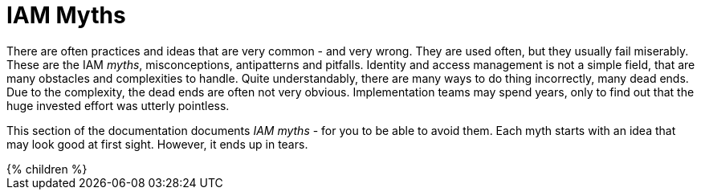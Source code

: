 = IAM Myths
:page-nav-title: Antipatterns
:page-wiki-name: Antipatterns
:page-wiki-id: 13991939
:page-wiki-metadata-create-user: semancik
:page-wiki-metadata-create-date: 2014-02-18T14:45:48.225+01:00
:page-wiki-metadata-modify-user: semancik
:page-wiki-metadata-modify-date: 2020-02-14T19:52:06.274+01:00
:page-display-order: 800
:page-moved-from: /iam/antipatterns/
:upkeep-status: yellow

There are often practices and ideas that are very common - and very wrong.
They are used often, but they usually fail miserably.
These are the IAM _myths_, misconceptions, antipatterns and pitfalls.
Identity and access management is not a simple field, that are many obstacles and complexities to handle.
Quite understandably, there are many ways to do thing incorrectly, many dead ends.
Due to the complexity, the dead ends are often not very obvious.
Implementation teams may spend years, only to find out that the huge invested effort was utterly pointless.

This section of the documentation documents _IAM myths_ - for you to be able to avoid them.
Each myth starts with an idea that may look good at first sight.
However, it ends up in tears.


++++
{% children %}
++++

// IDEAS:
//
//  Authorization is all about allow/deny decisions (search query, autz preview: e.g. enabled/disabled buttons, properties noaccess/read/write)
//
//   My data are in great shape
//     My data are completely correct. My HR database in perfect, all data are right.
//     They are not.
//     Everybody overestimates quality of their data.
//     Garbage in, garbage out.
//     Relying on a wrong input data
//     Input data are *always* wrong: typos, data not deleted, out of date.
//     Maiden names persist for years, work positions and locations not updated, wrong transliteration of foreign names, ...
//     Making it worse by neglect, e.g. not synchronizing properly
//     Data must be validated, continually compared with reality, otherwise they will decay.
//
//   IGA is process-oriented:
//     All the wise IDM advice from 2000s and 2010s said: IDM is all about processes.
//     Map your IDM processes, automate them, and you have great IDM solution.
//     This is an advice that may look reasonable, especially from process management point of view.
//     Yet it was not working well for IDM, it will certainly not work for IGA.
//     IGA is not "process-based". It might be "algorithm-oriented" at best. In fact, IGA is *policy-oriented*.
//     IGA is all about policies, not processes.
//     Processes are just a consequence of policy enforcement.
//     *Do not use process as a substitution for policy*. It will not work.
//     Policy has to be enforced consistently, in various situations, under all circumstances.
//     It is extremely difficult to set up a process that handles all the situations and circumstances well.
//     However, IGA platform is designed to do just that. Rely on the platform, not processes.
//     Note: we are not saying that processes are not interesting.
//     Current processes have policy information embedded in them, information that is not recorded anywhere else.
//     Analyze the processes, discover the policies hidden in them, then discard the processes and implement the policies correctly and consistently.
//
//   IGA must adapt to your processes:
//     You can do that.
//     However, it will be costly, slow and very difficult to maintain.
//     It may be better idea to adapt your processes to IGA,
//     as many IGA platforms come with "best practice" configuration pretty much out-of-the-box.
//     Admit it, your processes are likely to be wrong anyway.
//     You will have to change them anyway, otherwise you will have difficulty to comply with new wave of regulations and standards.
//     At least, go half the way, adapt IGA to your needs and adapt your processes to IGA.
//
//   Pump&dump provisioning (pull provisioning). E.g. pulling data from HR to LDAP, from LDAP to application databases (copying data)
//     Both antipattern and common industry practice
//     Problem: low visibility Where are my data?
//              Are data deprovisioned? You can disable auth, but the data may stay (and often they do)
//              How often do the app synchronizes? Does the sync work?
//              In-app permissions, not visible to IGA
//     If you have to do it, do at least this:
//              Must use centralized auth, otherwise problem with credential sync and emergency disable
//              Double checks, triple check that you have good error handling and reporting
//              Must have system monitoring framework and centralized logging, reporting sync errors there (e.g. missed delete)
//              Must include the application in regular audits and data protection reviews, comparing data
//
//   AI will do it for us:
//     We cannot handle all the identity mess we have.
//     We do not have the knowledge and skill to do it.
//     Let's buy some magic AI, and it will do it for us.
//     It won't.
//     AI is a great tool, but it can only us much as it was taught to do.
//     It cannot sort out your mess, because your mess is vastly different from anyone else's mess.
//     Cleaning up your identity mess requires knowledge about your users and organization.
//     Knowledge that AI could not learn from anywhere else, and you do not have enough data to train AI yourself.
//     If you try to do that, you will get artificial garbage instead of artificial intelligence.
//     The algorithms will only further embed the mess you have instead of clearing it up.
//     Having said that, there *are* tools in the AI family that can provide great value.
//     Role mining, outlier detection ... tools that detect patterns. They work.
//     AI can provide suggestions for you to review.
//     However, they still need your supervision.
//     There will be good suggestions, yet there will be garbage as well.
//     You have to tell it what is right and what is wrong.
//     AI will not magically provide the knowledge that you do not have.
//     AI can make you much more efficient, but it will not work without your knowledge.
//     It is a tool that can help you, it cannot replace you.
//
//  Other:
//   * Messaging-based data feed without reconciliation, relying on message broker not to loose messages
